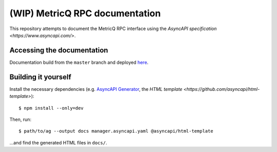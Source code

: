 ===============================
(WIP) MetricQ RPC documentation
===============================

This repository attempts to document the MetricQ RPC interface using the `AsyncAPI specification <https://www.asyncapi.com/>`.

Accessing the documentation
---------------------------

Documentation build from the :literal:`master` branch and deployed `here <https://metricq.github.io/metricq-rpc-docs/>`_.

Building it yourself
--------------------

Install the necessary dependencies (e.g. `AsyncAPI Generator <https://github.com/asyncapi/generator>`_, the `HTML template <https://github.com/asyncapi/html-template>`)::

    $ npm install --only=dev

Then, run::

    $ path/to/ag --output docs manager.asyncapi.yaml @asyncapi/html-template

...and find the generated HTML files in :literal:`docs/`.

